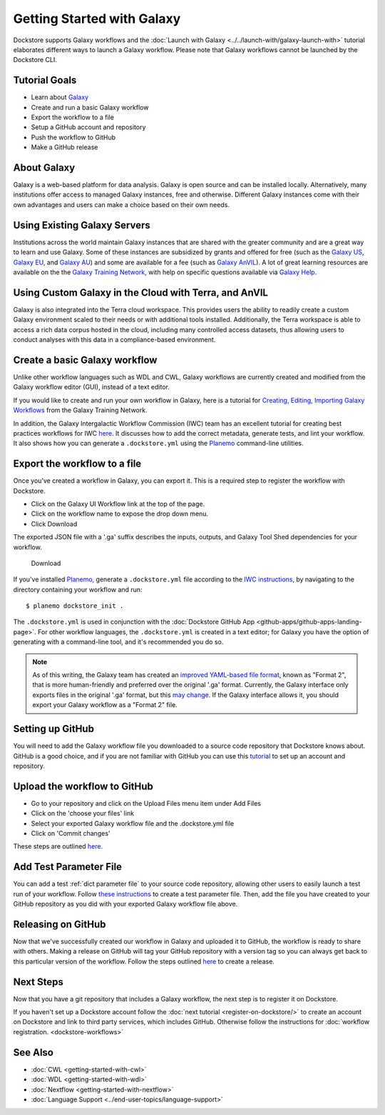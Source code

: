 
Getting Started with Galaxy
===========================

Dockstore supports Galaxy workflows and the :doc:`Launch with Galaxy <../../launch-with/galaxy-launch-with>` tutorial elaborates different ways to launch a Galaxy workflow. Please note that Galaxy workflows cannot be launched by the Dockstore CLI.

Tutorial Goals
--------------

-  Learn about `Galaxy <https://training.galaxyproject.org/>`__
-  Create and run a basic Galaxy workflow
-  Export the workflow to a file
-  Setup a GitHub account and repository
-  Push the workflow to GitHub
-  Make a GitHub release

About Galaxy
------------

Galaxy is a web-based platform for data analysis. Galaxy is open source and can be installed locally. Alternatively, many institutions offer access to managed Galaxy instances, free and otherwise. Different Galaxy instances come with their own advantages and users can make a choice based on their own needs.

Using Existing Galaxy Servers
-----------------------------

Institutions across the world maintain Galaxy instances that are shared with the greater community and are a great way to learn and use Galaxy. Some of these instances are subsidized by grants and offered for free (such as the `Galaxy US <https://usegalaxy.org/>`__, `Galaxy EU <https://usegalaxy.eu/>`__, and `Galaxy AU <https://usegalaxy.org.au/>`__) and some are available for a fee (such as `Galaxy AnVIL <https://anvil.terra.bio/>`__). A lot of great learning resources are available on the the `Galaxy Training Network <https://training.galaxyproject.org/>`__, with help on specific questions available via `Galaxy Help <https://help.galaxyproject.org/>`__.

Using Custom Galaxy in the Cloud with Terra, and AnVIL
------------------------------------------------------------------------
Galaxy is also integrated into the Terra cloud workspace. This provides users the ability to readily create a custom Galaxy environment scaled to their needs or with additional tools installed. Additionally, the Terra workspace is able to access a rich data corpus hosted in the cloud, including many controlled access datasets, thus allowing users to conduct analyses with this data in a compliance-based environment.

Create a basic Galaxy workflow
------------------------------

Unlike other workflow languages such as WDL and CWL, Galaxy workflows are currently created and modified from the Galaxy workflow editor (GUI), instead of a text editor.

If you would like to create and run your own workflow in Galaxy, here  is a tutorial for `Creating, Editing, Importing Galaxy Workflows <https://training.galaxyproject.org/training-material/topics/galaxy-interface/tutorials/workflow-editor/tutorial.html>`__ from the Galaxy Training Network.

In addition, the Galaxy Intergalactic Workflow Commission (IWC) team has an excellent tutorial for creating best practices workflows for IWC `here <https://github.com/galaxyproject/iwc/blob/main/workflows/README.md>`__. It discusses how to add the correct metadata, generate tests, and lint your workflow. It also shows how you can generate a ``.dockstore.yml`` using the `Planemo <https://planemo.readthedocs.io/en/latest/index.html>`__ command-line utilities.

Export the workflow to a file
-----------------------------

Once you’ve created a workflow in Galaxy, you can export it. This is a required step to register the workflow with Dockstore.

- Click on the Galaxy UI Workflow link at the top of the page.
- Click on the workflow name to expose the drop down menu.
- Click Download

The exported JSON file with a '.ga' suffix describes the inputs,
outputs, and Galaxy Tool Shed dependencies for your workflow.


.. figure:: /assets/images/docs/galaxy_download.png
   :alt: Download

   Download

If you've installed `Planemo <https://planemo.readthedocs.io/en/latest/index.html>`__, generate a ``.dockstore.yml`` file according to the `IWC instructions <https://github.com/galaxyproject/iwc/blob/main/workflows/README.md>`__, by navigating to the directory containing your workflow and run:

::

$ planemo dockstore_init .

The ``.dockstore.yml`` is used in conjunction with the :doc:`Dockstore GitHub App <github-apps/github-apps-landing-page>`. For other workflow languages, the ``.dockstore.yml`` is created in a text editor; for Galaxy you have the option of generating with a command-line tool, and it's recommended you do so.

.. note:: As of this writing, the Galaxy team has created an `improved YAML-based file format <https://github.com/galaxyproject/gxformat2>`__, known as "Format 2", that is more human-friendly and preferred over the original '.ga' format.  Currently, the Galaxy interface only exports files in the original '.ga' format, but this `may change <https://github.com/galaxyproject/galaxy/issues/13584>`__.  If the Galaxy interface allows it, you should export your Galaxy workflow as a "Format 2" file.

Setting up GitHub
-----------------

You will need to add the Galaxy workflow file you downloaded to a source code
repository that Dockstore knows about. GitHub is a good choice, and if you
are not familiar with GitHub you can use this
`tutorial <https://guides.github.com/activities/hello-world/>`__ to set up
an account and repository.

Upload the workflow to GitHub
-----------------------------

- Go to your repository and click on the Upload Files menu item under Add Files
- Click on the 'choose your files' link
- Select your exported Galaxy workflow file and the .dockstore.yml file
- Click on 'Commit changes'

These steps are outlined `here. <https://docs.github.com/en/github/managing-files-in-a-repository/adding-a-file-to-a-repository>`__

Add Test Parameter File
-----------------------

You can add a test :ref:`dict parameter file` to your source code repository, allowing other users to easily launch a test run of your workflow.  Follow `these instructions <https://usegalaxy.org/training-material/topics/contributing/tutorials/create-new-tutorial-technical/tutorial.html#testing-the-workflow-recommended>`__ to create a test parameter file.  Then, add the file you have created to your GitHub repository as you did with your exported Galaxy workflow file above.

Releasing on GitHub
-------------------

Now that we've successfully created our workflow in Galaxy and uploaded it to GitHub, the
workflow is ready to share with others. Making a release on GitHub will tag
your GitHub repository with a version tag so you can always get back to
this particular version of the workflow. Follow the steps outlined `here <https://docs.github.com/en/github/administering-a-repository/managing-releases-in-a-repository>`__ to create a release.

Next Steps
----------

Now that you have a git repository that includes a Galaxy workflow, the next step is to
register it on Dockstore.

If you haven't set up a Dockstore account follow the :doc:`next tutorial <register-on-dockstore/>` to create an
account on Dockstore and link to third party services, which includes GitHub.
Otherwise follow the instructions for :doc:`workflow registration. <dockstore-workflows>`

See Also
--------
- :doc:`CWL <getting-started-with-cwl>`
- :doc:`WDL <getting-started-with-wdl>`
- :doc:`Nextflow <getting-started-with-nextflow>`
- :doc:`Language Support <../end-user-topics/language-support>`


.. discourse::
    :topic_identifier: 6483
